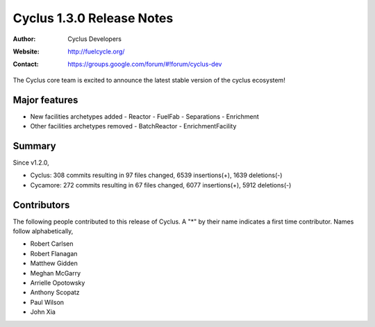 ==================================
Cyclus 1.3.0 Release Notes
==================================
:Author: Cyclus Developers
:Website: http://fuelcycle.org/
:Contact: https://groups.google.com/forum/#!forum/cyclus-dev

The Cyclus core team is excited to announce the latest stable version of the
cyclus ecosystem!

Major features
==============

- New facilities archetypes added
  - Reactor
  - FuelFab
  - Separations
  - Enrichment
- Other facilities archetypes removed
  - BatchReactor
  - EnrichmentFacility


Summary
=======
Since v1.2.0,

* Cyclus: 308 commits resulting in  97 files changed, 6539 insertions(+), 1639 deletions(-)

* Cycamore: 272 commits resulting in  67 files changed, 6077 insertions(+), 5912 deletions(-)

Contributors
============
The following people contributed to this release of Cyclus.  A "*" by their
name indicates a first time contributor.  Names follow alphabetically, 

* Robert Carlsen
* Robert Flanagan
* Matthew Gidden
* Meghan McGarry
* Arrielle Opotowsky
* Anthony Scopatz
* Paul Wilson
* John Xia
